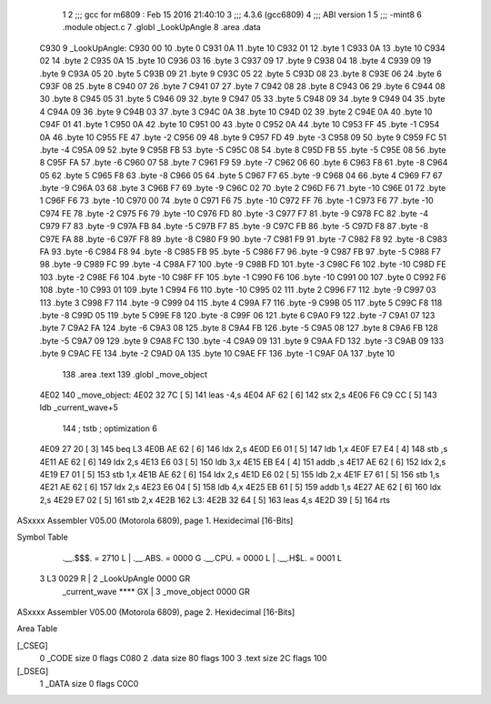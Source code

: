                               1 
                              2 ;;; gcc for m6809 : Feb 15 2016 21:40:10
                              3 ;;; 4.3.6 (gcc6809)
                              4 ;;; ABI version 1
                              5 ;;; -mint8
                              6 	.module	object.c
                              7 	.globl _LookUpAngle
                              8 	.area .data
   C930                       9 _LookUpAngle:
   C930 00                   10 	.byte	0
   C931 0A                   11 	.byte	10
   C932 01                   12 	.byte	1
   C933 0A                   13 	.byte	10
   C934 02                   14 	.byte	2
   C935 0A                   15 	.byte	10
   C936 03                   16 	.byte	3
   C937 09                   17 	.byte	9
   C938 04                   18 	.byte	4
   C939 09                   19 	.byte	9
   C93A 05                   20 	.byte	5
   C93B 09                   21 	.byte	9
   C93C 05                   22 	.byte	5
   C93D 08                   23 	.byte	8
   C93E 06                   24 	.byte	6
   C93F 08                   25 	.byte	8
   C940 07                   26 	.byte	7
   C941 07                   27 	.byte	7
   C942 08                   28 	.byte	8
   C943 06                   29 	.byte	6
   C944 08                   30 	.byte	8
   C945 05                   31 	.byte	5
   C946 09                   32 	.byte	9
   C947 05                   33 	.byte	5
   C948 09                   34 	.byte	9
   C949 04                   35 	.byte	4
   C94A 09                   36 	.byte	9
   C94B 03                   37 	.byte	3
   C94C 0A                   38 	.byte	10
   C94D 02                   39 	.byte	2
   C94E 0A                   40 	.byte	10
   C94F 01                   41 	.byte	1
   C950 0A                   42 	.byte	10
   C951 00                   43 	.byte	0
   C952 0A                   44 	.byte	10
   C953 FF                   45 	.byte	-1
   C954 0A                   46 	.byte	10
   C955 FE                   47 	.byte	-2
   C956 09                   48 	.byte	9
   C957 FD                   49 	.byte	-3
   C958 09                   50 	.byte	9
   C959 FC                   51 	.byte	-4
   C95A 09                   52 	.byte	9
   C95B FB                   53 	.byte	-5
   C95C 08                   54 	.byte	8
   C95D FB                   55 	.byte	-5
   C95E 08                   56 	.byte	8
   C95F FA                   57 	.byte	-6
   C960 07                   58 	.byte	7
   C961 F9                   59 	.byte	-7
   C962 06                   60 	.byte	6
   C963 F8                   61 	.byte	-8
   C964 05                   62 	.byte	5
   C965 F8                   63 	.byte	-8
   C966 05                   64 	.byte	5
   C967 F7                   65 	.byte	-9
   C968 04                   66 	.byte	4
   C969 F7                   67 	.byte	-9
   C96A 03                   68 	.byte	3
   C96B F7                   69 	.byte	-9
   C96C 02                   70 	.byte	2
   C96D F6                   71 	.byte	-10
   C96E 01                   72 	.byte	1
   C96F F6                   73 	.byte	-10
   C970 00                   74 	.byte	0
   C971 F6                   75 	.byte	-10
   C972 FF                   76 	.byte	-1
   C973 F6                   77 	.byte	-10
   C974 FE                   78 	.byte	-2
   C975 F6                   79 	.byte	-10
   C976 FD                   80 	.byte	-3
   C977 F7                   81 	.byte	-9
   C978 FC                   82 	.byte	-4
   C979 F7                   83 	.byte	-9
   C97A FB                   84 	.byte	-5
   C97B F7                   85 	.byte	-9
   C97C FB                   86 	.byte	-5
   C97D F8                   87 	.byte	-8
   C97E FA                   88 	.byte	-6
   C97F F8                   89 	.byte	-8
   C980 F9                   90 	.byte	-7
   C981 F9                   91 	.byte	-7
   C982 F8                   92 	.byte	-8
   C983 FA                   93 	.byte	-6
   C984 F8                   94 	.byte	-8
   C985 FB                   95 	.byte	-5
   C986 F7                   96 	.byte	-9
   C987 FB                   97 	.byte	-5
   C988 F7                   98 	.byte	-9
   C989 FC                   99 	.byte	-4
   C98A F7                  100 	.byte	-9
   C98B FD                  101 	.byte	-3
   C98C F6                  102 	.byte	-10
   C98D FE                  103 	.byte	-2
   C98E F6                  104 	.byte	-10
   C98F FF                  105 	.byte	-1
   C990 F6                  106 	.byte	-10
   C991 00                  107 	.byte	0
   C992 F6                  108 	.byte	-10
   C993 01                  109 	.byte	1
   C994 F6                  110 	.byte	-10
   C995 02                  111 	.byte	2
   C996 F7                  112 	.byte	-9
   C997 03                  113 	.byte	3
   C998 F7                  114 	.byte	-9
   C999 04                  115 	.byte	4
   C99A F7                  116 	.byte	-9
   C99B 05                  117 	.byte	5
   C99C F8                  118 	.byte	-8
   C99D 05                  119 	.byte	5
   C99E F8                  120 	.byte	-8
   C99F 06                  121 	.byte	6
   C9A0 F9                  122 	.byte	-7
   C9A1 07                  123 	.byte	7
   C9A2 FA                  124 	.byte	-6
   C9A3 08                  125 	.byte	8
   C9A4 FB                  126 	.byte	-5
   C9A5 08                  127 	.byte	8
   C9A6 FB                  128 	.byte	-5
   C9A7 09                  129 	.byte	9
   C9A8 FC                  130 	.byte	-4
   C9A9 09                  131 	.byte	9
   C9AA FD                  132 	.byte	-3
   C9AB 09                  133 	.byte	9
   C9AC FE                  134 	.byte	-2
   C9AD 0A                  135 	.byte	10
   C9AE FF                  136 	.byte	-1
   C9AF 0A                  137 	.byte	10
                            138 	.area .text
                            139 	.globl _move_object
   4E02                     140 _move_object:
   4E02 32 7C         [ 5]  141 	leas	-4,s
   4E04 AF 62         [ 6]  142 	stx	2,s
   4E06 F6 C9 CC      [ 5]  143 	ldb	_current_wave+5
                            144 	; tstb	; optimization 6
   4E09 27 20         [ 3]  145 	beq	L3
   4E0B AE 62         [ 6]  146 	ldx	2,s
   4E0D E6 01         [ 5]  147 	ldb	1,x
   4E0F E7 E4         [ 4]  148 	stb	,s
   4E11 AE 62         [ 6]  149 	ldx	2,s
   4E13 E6 03         [ 5]  150 	ldb	3,x
   4E15 EB E4         [ 4]  151 	addb	,s
   4E17 AE 62         [ 6]  152 	ldx	2,s
   4E19 E7 01         [ 5]  153 	stb	1,x
   4E1B AE 62         [ 6]  154 	ldx	2,s
   4E1D E6 02         [ 5]  155 	ldb	2,x
   4E1F E7 61         [ 5]  156 	stb	1,s
   4E21 AE 62         [ 6]  157 	ldx	2,s
   4E23 E6 04         [ 5]  158 	ldb	4,x
   4E25 EB 61         [ 5]  159 	addb	1,s
   4E27 AE 62         [ 6]  160 	ldx	2,s
   4E29 E7 02         [ 5]  161 	stb	2,x
   4E2B                     162 L3:
   4E2B 32 64         [ 5]  163 	leas	4,s
   4E2D 39            [ 5]  164 	rts
ASxxxx Assembler V05.00  (Motorola 6809), page 1.
Hexidecimal [16-Bits]

Symbol Table

    .__.$$$.       =   2710 L   |     .__.ABS.       =   0000 G
    .__.CPU.       =   0000 L   |     .__.H$L.       =   0001 L
  3 L3                 0029 R   |   2 _LookUpAngle       0000 GR
    _current_wave      **** GX  |   3 _move_object       0000 GR

ASxxxx Assembler V05.00  (Motorola 6809), page 2.
Hexidecimal [16-Bits]

Area Table

[_CSEG]
   0 _CODE            size    0   flags C080
   2 .data            size   80   flags  100
   3 .text            size   2C   flags  100
[_DSEG]
   1 _DATA            size    0   flags C0C0

